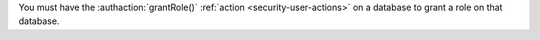 You must have the :authaction:`grantRole()` :ref:`action
<security-user-actions>` on a database to grant a role on that database.
